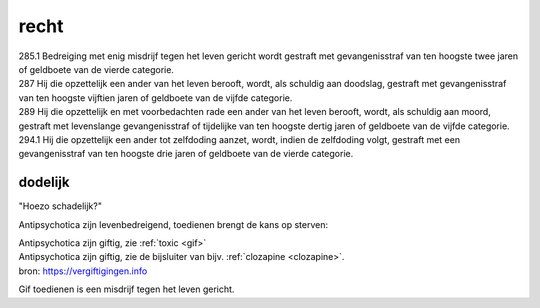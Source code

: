 .. _recht:


.. raw:: html

    <br>


.. title:: recht


.. raw:: html

     <center>

recht
=====

.. raw:: html

    </center>
    <br>

| 285.1 Bedreiging met enig misdrijf tegen het leven gericht wordt gestraft met gevangenisstraf van ten hoogste twee jaren of geldboete van de vierde categorie.

| 287   Hij die opzettelijk een ander van het leven berooft, wordt, als schuldig aan doodslag, gestraft met gevangenisstraf van ten hoogste vijftien jaren of geldboete van de vijfde categorie.

| 289   Hij die opzettelijk en met voorbedachten rade een ander van het leven berooft, wordt, als schuldig aan moord, gestraft met levenslange gevangenisstraf of tijdelijke van ten hoogste dertig jaren of geldboete van de vijfde categorie.

| 294.1 Hij die opzettelijk een ander tot zelfdoding aanzet, wordt, indien de zelfdoding volgt, gestraft met een gevangenisstraf van ten hoogste drie jaren of geldboete van de vierde categorie.


dodelijk
~~~~~~~~

.. raw:: html

    <br>

"Hoezo schadelijk?"

Antipsychotica zijn levenbedreigend, toedienen brengt de kans op sterven:

| Antipsychotica zijn giftig, zie :ref:`toxic <gif>`
| Antipsychotica zijn giftig, zie de bijsluiter van bijv. :ref:`clozapine <clozapine>`.

| bron: https://vergiftigingen.info

Gif toedienen is een misdrijf tegen het leven gericht.
